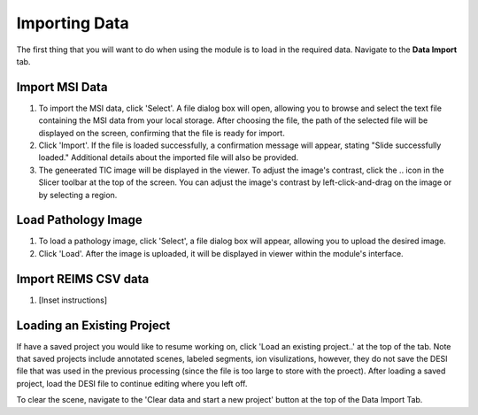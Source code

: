 Importing Data
=====

The first thing that you will want to do when using the module is to load in the required data. 
Navigate to the **Data Import** tab. 

Import MSI Data
-------
#. To import the MSI data, click 'Select'. A file dialog box will open, allowing you to browse and select the text file containing the MSI data from your local storage. After choosing the file, the path of the selected file will be displayed on the screen, confirming that the file is ready for import.
#. Click 'Import'. If the file is loaded successfully, a confirmation message will appear, stating "Slide successfully loaded." Additional details about the imported file will also be provided. 
#. The geneerated TIC image will be displayed in the viewer. To adjust the image's contrast, click the .. icon in the Slicer toolbar at the top of the screen. You can adjust the image's contrast by left-click-and-drag on the image or by selecting a region.  

.. image:: https://github.com/jadewarren/ViPRE2.0-clone/assets/132283032/b013c620-3578-45e5-bc68-216390d40754
    :width: 600

Load Pathology Image
---------
#. To load a pathology image, click 'Select', a file dialog box will appear, allowing you to upload the desired image. 
#. Click 'Load'. After the image is uploaded, it will be displayed in viewer within the module's interface.

.. image:: https://github.com/jadewarren/ViPRE2.0-clone/assets/132283032/5593113b-f9e4-4a2b-b025-0f638c91c066
    :width: 600

Import REIMS CSV data
-------
#. [Inset instructions]


Loading an Existing Project
-----------
If have a saved project you would like to resume working on, click 'Load an existing project..' at the top of the tab. Note that saved projects include annotated scenes, labeled segments, ion visulizations, however, they do not save the DESI file that was used in the previous processing (since the file is too large to store with the proect). After loading a saved project, load the DESI file to continue editing where you left off. 



To clear the scene, navigate to the 'Clear data and start a new project' button at the top of the Data Import Tab. 
